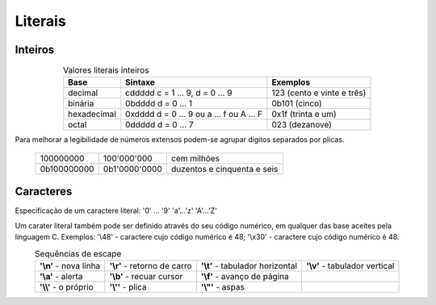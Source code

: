 Literais
========

Inteiros
--------

.. table:: Valores literais inteiros
   :widths: auto
   :align: center
   :name: literais_inteiros

   +-------------+--------------------------------------------+------------------------------+
   | Base        | Sintaxe                                    | Exemplos                     |
   +=============+============================================+==============================+
   | decimal     | cddddd   c = 1 ... 9, d = 0 ... 9          | 123  (cento e vinte e três)  |
   +-------------+------------+-------------------------------+------------------------------+
   | binária     | 0bdddd   d = 0 ... 1                       | 0b101  (cinco)               |
   +-------------+------------+-------------------------------+------------------------------+
   | hexadecimal | 0xdddd   d = 0 ... 9 ou a ... f ou A ... F | 0x1f   (trinta e um)         |
   +-------------+------------+-------------------------------+------------------------------+
   | octal       | 0ddddd   d = 0 ... 7                       | 023    (dezanove)            |
   +-------------+------------+-------------------------------+------------------------------+

Para melhorar a legibilidade de números extensos podem-se agrupar dígitos separados por plicas.

   +---------------+----------------+------------------------------+
   |   100000000   | 100'000'000    | cem milhões                  |
   +---------------+----------------+------------------------------+
   | 0b100000000   | 0b1'0000'0000  | duzentos e cinquenta e seis  |
   +---------------+----------------+------------------------------+

Caracteres
----------

Especificação de um caractere literal: \'0\' ... \'9\' \'a\'...\'z\' \'A\'...\'Z\'

Um carater literal também pode ser definido através do seu código numérico,
em qualquer das base aceites pela linguagem C.
Exemplos: \'\\48\' - caractere cujo código numérico é 48;
\'\\x30\' - caractere cujo código numérico é 48.

.. table:: Sequências de escape
   :widths: auto
   :align: center
   :name: sequencias_escape

   +--------------------------+--------------------------------+------------------------------------+----------------------------------+
   | **\'\\n\'** - nova linha | **\'\\r\'** - retorno de carro | **\'\\t\'** - tabulador horizontal | **\'\\v\'** - tabulador vertical |
   +--------------------------+--------------------------------+------------------------------------+----------------------------------+
   | **\'\\a\'** - alerta     | **\'\\b\'** - recuar cursor    | **\'\\f\'** - avanço de página     |                                  |
   +--------------------------+--------------------------------+------------------------------------+----------------------------------+
   | **\'\\\\\'** - o próprio | **\'\\\'\'** - plica           | **\'\\\"\'** - aspas               |                                  |
   +--------------------------+--------------------------------+------------------------------------+----------------------------------+

